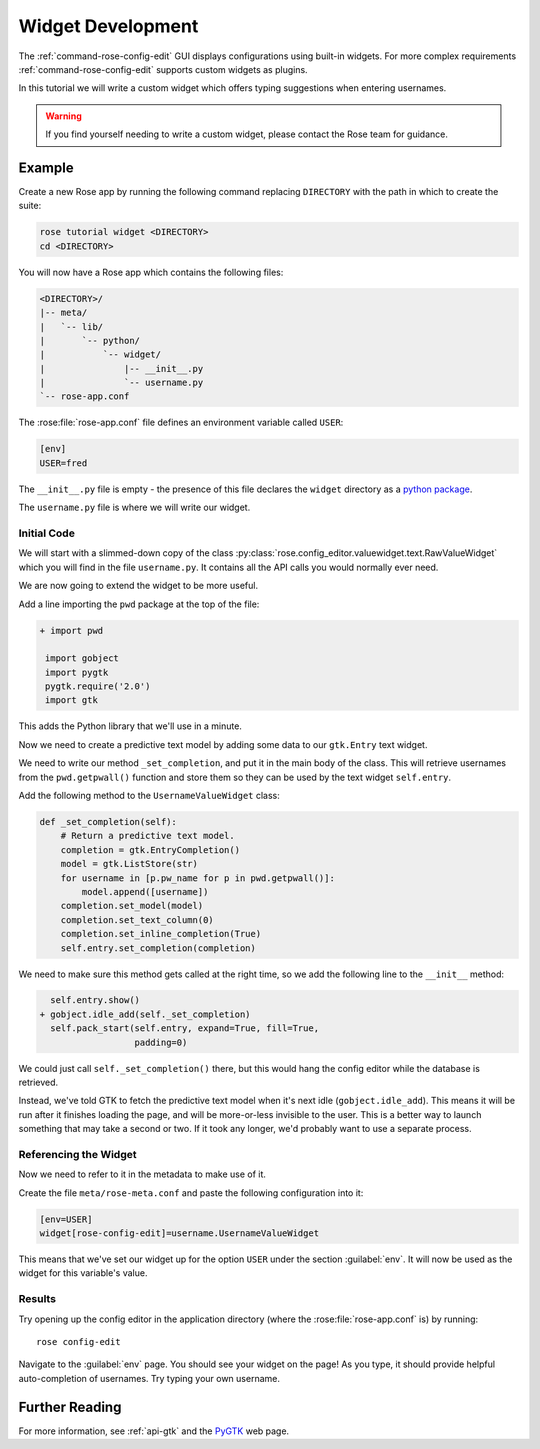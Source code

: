 .. _widget-dev:

Widget Development
==================


The :ref:`command-rose-config-edit` GUI displays configurations using built-in
widgets. For more complex requirements :ref:`command-rose-config-edit` supports
custom widgets as plugins.

In this tutorial we will write a custom widget which offers typing suggestions
when entering usernames.

.. image:: img/rose-edit-custom-widget.png
   :align: center
   :width: 450px

.. warning::

   If you find yourself needing to write a custom widget, please contact the
   Rose team for guidance.

Example
-------

Create a new Rose app by running the following command replacing
``DIRECTORY`` with the path in which to create the suite:

.. code-block:: sub

   rose tutorial widget <DIRECTORY>
   cd <DIRECTORY>

You will now have a Rose app which contains the following files:

.. code-block:: sub

   <DIRECTORY>/
   |-- meta/
   |   `-- lib/
   |       `-- python/
   |           `-- widget/
   |               |-- __init__.py
   |               `-- username.py
   `-- rose-app.conf

The :rose:file:`rose-app.conf` file defines an environment variable called
``USER``:

.. code-block:: rose

   [env]
   USER=fred

.. _python package: https://docs.python.org/3/tutorial/modules.html#packages

The ``__init__.py`` file is empty - the presence of this file declares the
``widget`` directory as a `python package`_.

The ``username.py`` file is where we will write our widget.

Initial Code
^^^^^^^^^^^^

We will start with a slimmed-down copy of the class
:py:class:`rose.config_editor.valuewidget.text.RawValueWidget` which you will
find in the file ``username.py``. It contains all the API calls you would
normally ever need.

We are now going to extend the widget to be more useful.

Add a line importing the ``pwd`` package at the top of the file:

.. code-block:: diff

   + import pwd

    import gobject
    import pygtk
    pygtk.require('2.0')
    import gtk

This adds the Python library that we'll use in a minute.

Now we need to create a predictive text model by adding some data to our
``gtk.Entry`` text widget.

We need to write our method ``_set_completion``, and put it in the main body
of the class. This will retrieve usernames from the ``pwd.getpwall()``
function and store them so they can be used by the text widget ``self.entry``.

Add the following method to the ``UsernameValueWidget`` class:

.. code-block:: python

   def _set_completion(self):
       # Return a predictive text model.
       completion = gtk.EntryCompletion()
       model = gtk.ListStore(str)
       for username in [p.pw_name for p in pwd.getpwall()]:
           model.append([username])
       completion.set_model(model)
       completion.set_text_column(0)
       completion.set_inline_completion(True)
       self.entry.set_completion(completion)

We need to make sure this method gets called at the right time, so we add
the following line to the ``__init__`` method:

.. code-block:: diff

     self.entry.show()
   + gobject.idle_add(self._set_completion)
     self.pack_start(self.entry, expand=True, fill=True,
                     padding=0)

We could just call ``self._set_completion()`` there, but this would hang the
config editor while the database is retrieved.

Instead, we've told GTK to fetch the predictive text model when it's next idle
(``gobject.idle_add``). This means it will be run after it finishes loading
the page, and will be more-or-less invisible to the user. This is a better
way to launch something that may take a second or two. If it took any longer,
we'd probably want to use a separate process.

Referencing the Widget
^^^^^^^^^^^^^^^^^^^^^^

Now we need to refer to it in the metadata to make use of it.

Create the file ``meta/rose-meta.conf`` and paste the following configuration
into it:

.. code-block:: rose

   [env=USER]
   widget[rose-config-edit]=username.UsernameValueWidget

This means that we've set our widget up for the option ``USER``
under the section :guilabel:`env`. It will now be used as the widget for this
variable's value.

Results
^^^^^^^

Try opening up the config editor in the application directory (where the
:rose:file:`rose-app.conf` is) by running::

   rose config-edit

Navigate to the :guilabel:`env` page. You should see your widget on
the page! As you type, it should provide helpful
auto-completion of usernames. Try typing your own username.

Further Reading
---------------

.. _PYGTK: http://www.pygtk.org/

For more information, see :ref:`api-gtk` and the `PyGTK`_ web page.
